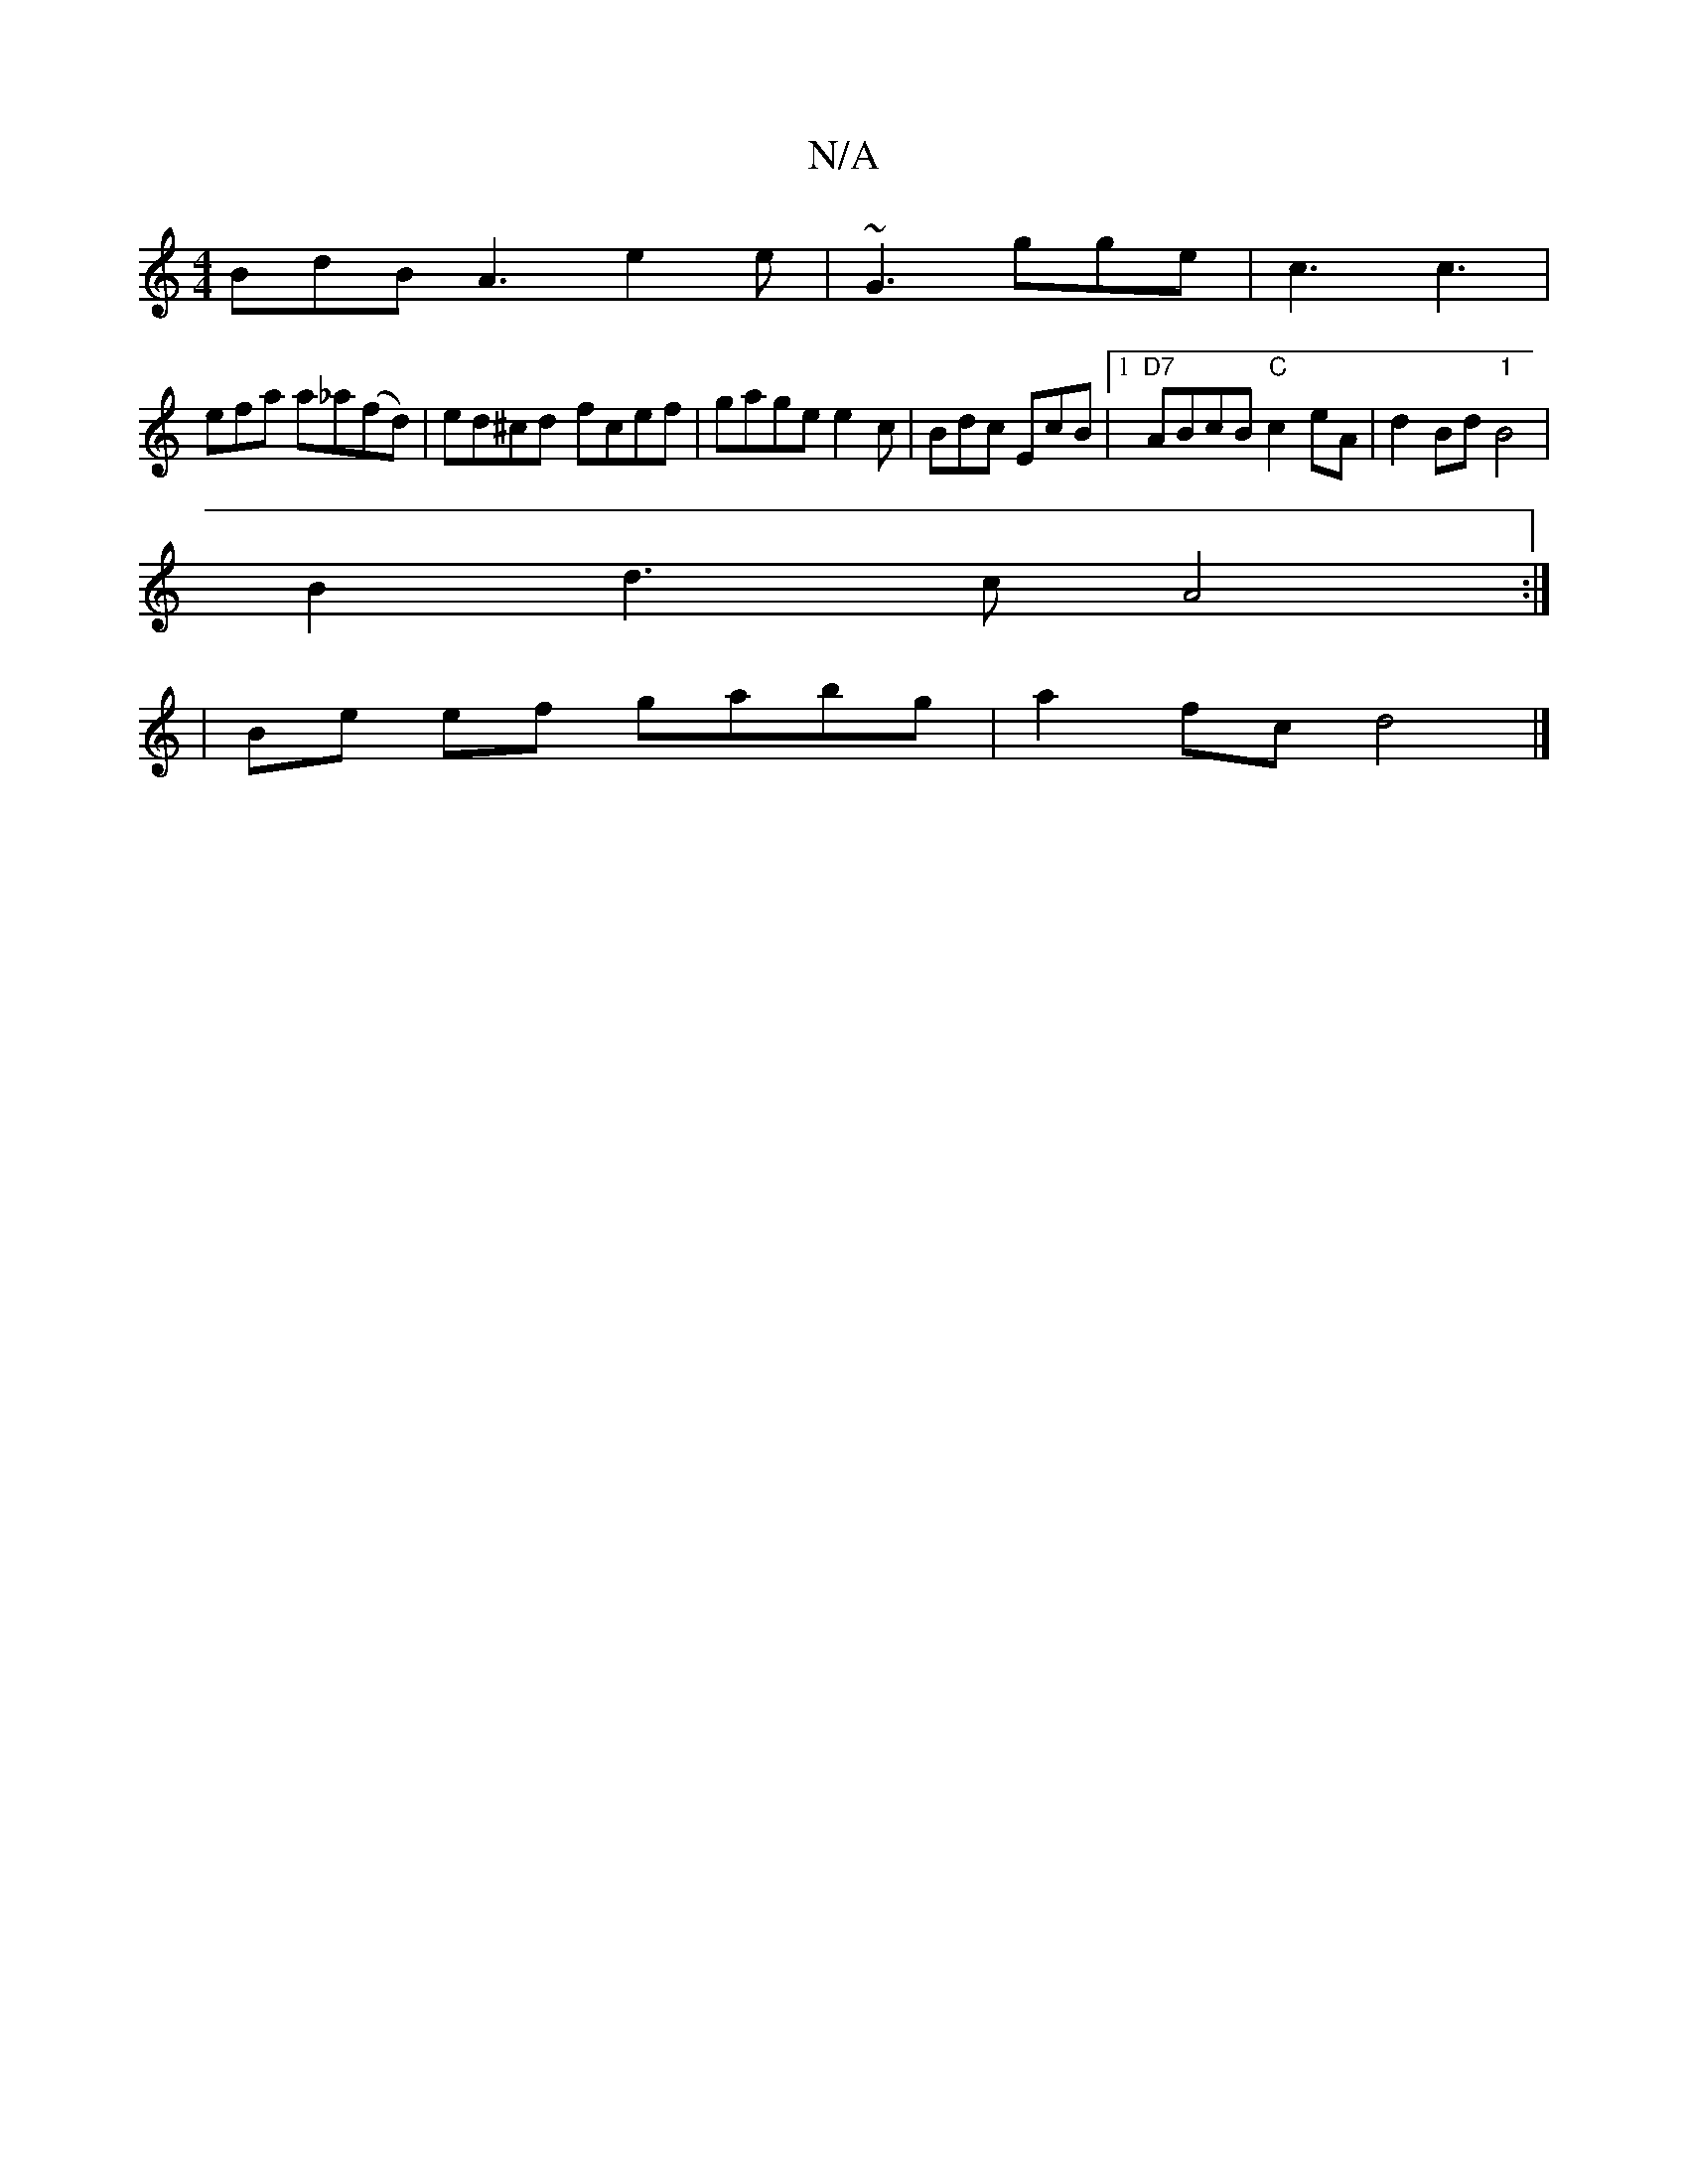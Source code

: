 X:1
T:N/A
M:4/4
R:N/A
K:Cmajor
BdB A3 e2 e | ~G3 gge | c3 c3|
efa a_a(fd)| ed^cd- fcef | gage e2 c | Bdc EcB |1 "D7"ABcB "C"c2eA | d2Bd "1"B4 |
B2 d3 c A4:|
|Be ef gabg | a2fc d4 |]

K:G2A4):|
B2g2 a4 g2 bc'|b2 ~g2 bgbb|agfe d4|c2A